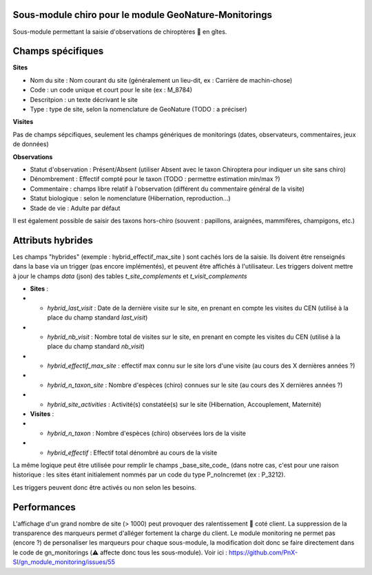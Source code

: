 Sous-module chiro pour le module GeoNature-Monitorings
******************************************************


Sous-module permettant la saisie d'observations de chiroptères 🦇 en gîtes.




Champs spécifiques
******************

**Sites**

* Nom du site : Nom courant du site (généralement un lieu-dit, ex : Carrière de machin-chose)
* Code : un code unique et court pour le site (ex : M_8784)
* Descritpion : un texte décrivant le site
* Type : type de site, selon la nomenclature de GeoNature (TODO : a préciser)

**Visites**

Pas de champs sépcifiques, seulement les champs génériques de monitorings (dates, observateurs, commentaires, jeux de données)

**Observations**

* Statut d'observation : Présent/Absent (utiliser Absent avec le taxon Chiroptera pour indiquer un site sans chiro)
* Dénombrement : Effectif compté pour le taxon (TODO : permettre estimation min/max ?)
* Commentaire : champs libre relatif à l'observation (différent du commentaire général de la visite)
* Statut biologique : selon le nomenclature (Hibernation, reproduction...)
* Stade de vie : Adulte par défaut

Il est également possible de saisir des taxons hors-chiro (souvent : papillons, araignées, mammifères, champigons, etc.)

Attributs hybrides
******************

Les champs "hybrides" (exemple : hybrid_effectif_max_site ) sont cachés 
lors de la saisie. Ils doivent être renseignés dans la base via un trigger (pas encore implémentés),
et peuvent être affichés à l'utilisateur. Les triggers doivent mettre à jour le champs *data* (json) des tables *t_site_complements* et *t_visit_complements*

* **Sites** :
* * *hybrid_last_visit* : Date de la dernière visite sur le site, en prenant en compte les visites du CEN (utilisé à la place du champ standard *last_visit*)
* * *hybrid_nb_visit* : Nombre total de visites sur le site, en prenant en compte les visites du CEN (utilisé à la place du champ standard *nb_visit*)
* * *hybrid_effectif_max_site* : effectif max connu sur le site lors d'une visite (au cours des X dernières années ?)
* * *hybrid_n_taxon_site* : Nombre d'espèces (chiro) connues sur le site (au cours des X dernières années ?)
* * *hybrid_site_activities* : Activité(s) constatée(s) sur le site (Hibernation, Accouplement, Maternité)
* **Visites** :
* * *hybrid_n_taxon* : Nombre d'espèces (chiro) observées lors de la visite
* * *hybrid_effectif* : Effectif total dénombré au cours de la visite

La même logique peut être utilisée pour remplir le champs _base_site_code_ (dans notre cas, c'est pour une raison historique :
les sites étant initialement nommés par un code du type P_noIncremet (ex : P_3212).

Les triggers peuvent donc être activés ou non selon les besoins.

Performances
************

L'affichage d'un grand nombre de site (> 1000) peut provoquer des ralentissement 🐢 coté client.
La suppression de la transparence des marqueurs permet d'alléger fortement la charge du client.
Le module monitoring ne permet pas (encore ?) de personaliser les marqueurs pour chaque sous-module,
la modification doit donc se faire directement dans le code de gn_monitorings (⚠️  affecte donc tous les sous-module).
Voir ici : https://github.com/PnX-SI/gn_module_monitoring/issues/55
